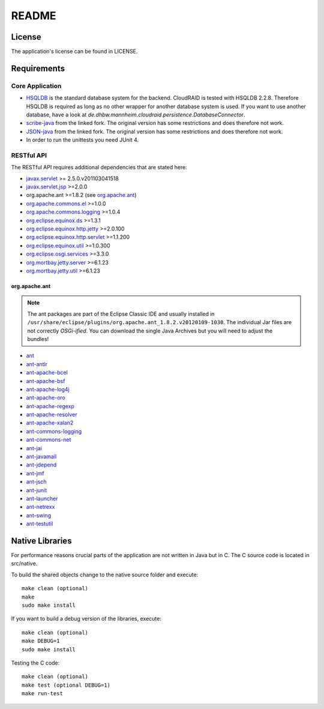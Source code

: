 ======
README
======

License
=======

The application's license can be found in LICENSE.


Requirements
============

Core Application
----------------

- `HSQLDB <http://hsqldb.org/>`_ is the standard database system for the
  backend. CloudRAID is tested with HSQLDB 2.2.8. Therefore HSQLDB is
  required as long as no other wrapper for another database system is
  used. If you want to use another database, have a look at
  `de.dhbw.mannheim.cloudraid.persistence.DatabaseConnector`.

- `scribe-java <https://github.com/Markush2010/scribe-java>`_ from the
  linked fork. The original version has some restrictions and does
  therefore not work.

- `JSON-java <https://github.com/Markush2010/JSON-java>`_ from the
  linked fork. The original version has some restrictions and does
  therefore not work.

- In order to run the unittests you need JUnit 4.

RESTful API
-----------
The RESTful API requires additional dependencies that are stated here:

- `javax.servlet
  <http://repo1.maven.org/maven2/org/eclipse/jetty/orbit/javax.servlet/2.5.0.v201103041518/javax.servlet-2.5.0.v201103041518.jar>`_
  >= 2.5.0.v201103041518
- `javax.servlet.jsp
  <http://www.java2s.com/Code/JarDownload/javax/javax.servlet.jsp_2.0.0.v201101211617.jar.zip>`_
  >=2.0.0
- org.apache.ant >=1.8.2 (see `org.apache.ant`_)
- `org.apache.commons.el
  <http://www.java2s.com/Code/JarDownload/org.apache.commons/org.apache.commons.el_1.0.0.v201101211617.jar.zip>`_
  >=1.0.0
- `org.apache.commons.logging
  <http://www.java2s.com/Code/JarDownload/org.apache.commons/org.apache.commons.logging_1.0.4.v201101211617.jar.zip>`_
  >=1.0.4
- `org.eclipse.equinox.ds
  <http://www.java2s.com/Code/JarDownload/org.eclipse.equinox/org.eclipse.equinox.ds_1.3.1.R37x_v20110701.jar.zip>`_
  >=1.3.1
- `org.eclipse.equinox.http.jetty
  <http://www.java2s.com/Code/JarDownload/org.eclipse.equinox/org.eclipse.equinox.http.jetty_2.0.100.v20110502.jar.zip>`_
  >=2.0.100
- `org.eclipse.equinox.http.servlet
  <http://www.java2s.com/Code/JarDownload/org.eclipse.equinox/org.eclipse.equinox.http.servlet_1.1.200.v20110502.jar.zip>`_
  >=1.1.200
- `org.eclipse.equinox.util
  <http://www.java2s.com/Code/JarDownload/org.eclipse.equinox/org.eclipse.equinox.util_1.0.300.v20110502.jar.zip>`_
  >=1.0.300
- `org.eclipse.osgi.services
  <http://www.java2s.com/Code/JarDownload/org.eclipse.osgi/org.eclipse.osgi.services_3.3.0.v20110513.jar.zip>`_
  >=3.3.0
- `org.mortbay.jetty.server
  <http://repo1.maven.org/maven2/org/mortbay/jetty/jetty/6.1.23/jetty-6.1.23.jar>`_
  >=6.1.23
- `org.mortbay.jetty.util
  <http://repo1.maven.org/maven2/org/mortbay/jetty/jetty-util/6.1.23/jetty-util-6.1.23.jar>`_
  >=6.1.23

org.apache.ant
^^^^^^^^^^^^^^
.. note::

    The ant packages are part of the Eclipse Classic IDE and usually installed
    in ``/usr/share/eclipse/plugins/org.apache.ant_1.8.2.v20120109-1030``. The
    individual Jar files are not correctly *OSGi-ified*. You can download the
    single Java Archives but you will need to adjust the bundles!

- `ant <http://repo1.maven.org/maven2/org/apache/ant/ant/1.8.2/ant-1.8.2.jar>`_
- `ant-antlr
  <http://repo1.maven.org/maven2/org/apache/ant/ant-antlr/1.8.2/ant-antlr-1.8.2.jar>`_
- `ant-apache-bcel
  <http://repo1.maven.org/maven2/org/apache/ant/ant-apache-bcel/1.8.2/ant-apache-bcel-1.8.2.jar>`_
- `ant-apache-bsf
  <http://repo1.maven.org/maven2/org/apache/ant/ant-apache-bsf/1.8.2/ant-apache-bsf-1.8.2.jar>`_
- `ant-apache-log4j
  <http://repo1.maven.org/maven2/org/apache/ant/ant-apache-log4j/1.8.2/ant-apache-log4j-1.8.2.jar>`_
- `ant-apache-oro
  <http://repo1.maven.org/maven2/org/apache/ant/ant-apache-oro/1.8.2/ant-apache-oro-1.8.2.jar>`_
- `ant-apache-regexp
  <http://repo1.maven.org/maven2/org/apache/ant/ant-apache-regexp/1.8.2/ant-apache-regexp-1.8.2.jar>`_
- `ant-apache-resolver
  <http://repo1.maven.org/maven2/org/apache/ant/ant-apache-resolver/1.8.2/ant-apache-resolver-1.8.2.jar>`_
- `ant-apache-xalan2
  <http://repo1.maven.org/maven2/org/apache/ant/ant-apache-xalan2/1.8.2/ant-apache-xalan2-1.8.2.jar>`_
- `ant-commons-logging
  <http://repo1.maven.org/maven2/org/apache/ant/ant-commons-logging/1.8.2/ant-commons-logging-1.8.2.jar>`_
- `ant-commons-net
  <http://repo1.maven.org/maven2/org/apache/ant/ant-commons-net/1.8.2/ant-commons-net-1.8.2.jar>`_
- `ant-jai
  <http://repo1.maven.org/maven2/org/apache/ant/ant-jai/1.8.2/ant-jai-1.8.2.jar>`_
- `ant-javamail
  <http://repo1.maven.org/maven2/org/apache/ant/ant-javamail/1.8.2/ant-javamail-1.8.2.jar>`_
- `ant-jdepend
  <http://repo1.maven.org/maven2/org/apache/ant/ant-jdepend/1.8.2/ant-jdepend-1.8.2.jar>`_
- `ant-jmf
  <http://repo1.maven.org/maven2/org/apache/ant/ant-jmf/1.8.2/ant-jmf-1.8.2.jar>`_
- `ant-jsch
  <http://repo1.maven.org/maven2/org/apache/ant/ant-jsch/1.8.2/ant-jsch-1.8.2.jar>`_
- `ant-junit
  <http://repo1.maven.org/maven2/org/apache/ant/ant-junit/1.8.2/ant-junit-1.8.2.jar>`_
- `ant-launcher
  <http://repo1.maven.org/maven2/org/apache/ant/ant-launcher/1.8.2/ant-launcher-1.8.2.jar>`_
- `ant-netrexx
  <http://repo1.maven.org/maven2/org/apache/ant/ant-netrexx/1.8.2/ant-netrexx-1.8.2.jar>`_
- `ant-swing
  <http://repo1.maven.org/maven2/org/apache/ant/ant-swing/1.8.2/ant-swing-1.8.2.jar>`_
- `ant-testutil
  <http://repo1.maven.org/maven2/org/apache/ant/ant-testutil/1.8.2/ant-testutil-1.8.2.jar>`_

Native Libraries
================

For performance reasons crucial parts of the application are not written
in Java but in C.  The C source code is located in src/native.

To build the shared objects change to the native source folder and
execute::

    make clean (optional)
    make
    sudo make install

If you want to build a debug version of the libraries, execute::

    make clean (optional)
    make DEBUG=1
    sudo make install

Testing the C code::

    make clean (optional)
    make test (optional DEBUG=1)
    make run-test
